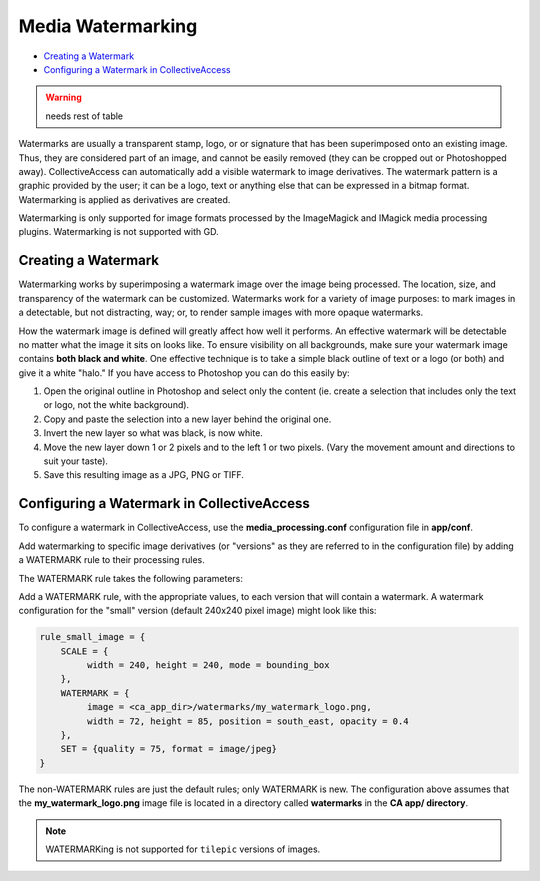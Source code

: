 Media Watermarking
==================

* `Creating a Watermark`_
* `Configuring a Watermark in CollectiveAccess`_ 

.. warning:: needs rest of table 

Watermarks are usually a transparent stamp, logo, or or signature that has been superimposed onto an existing image. Thus, they are considered part of an image, and cannot be easily removed (they can be cropped out or Photoshopped away). CollectiveAccess can automatically add a visible watermark to image derivatives. The watermark pattern is a graphic provided by the user; it can be a logo, text or anything else that can be expressed in a bitmap format. Watermarking is applied as derivatives are created. 

Watermarking is only supported for image formats processed by the ImageMagick and IMagick media processing plugins. Watermarking is not supported with GD. 

Creating a Watermark
---------------

Watermarking works by superimposing a watermark image over the image being processed. The location, size, and transparency of the watermark can be customized. Watermarks work for a variety of image purposes: to mark images in a detectable, but not distracting, way; or, to render sample images with more opaque watermarks. 

How the watermark image is defined will greatly affect how well it performs. An effective watermark will be detectable no matter what the image it sits on looks like. To ensure visibility on all backgrounds, make sure your watermark image contains **both black and white**. One effective technique is to take a simple black outline of text or a logo (or both) and give it a white "halo." If you have access to Photoshop you can do this easily by:

1. Open the original outline in Photoshop and select only the content (ie. create a selection that includes only the text or logo, not the white background). 
2. Copy and paste the selection into a new layer behind the original one.
3. Invert the new layer so what was black, is now white.
4. Move the new layer down 1 or 2 pixels and to the left 1 or two pixels. (Vary the movement amount and directions to suit your taste).
5. Save this resulting image as a JPG, PNG or TIFF.

Configuring a Watermark in CollectiveAccess
-------------------------------------------

To configure a watermark in CollectiveAccess, use the **media_processing.conf** configuration file in **app/conf**.

Add watermarking to specific image derivatives (or "versions" as they are referred to in the configuration file) by adding a WATERMARK rule to their processing rules.

The WATERMARK rule takes the following parameters:

.. csv-table:: 
   :header-rows: 1
   :file: imagewatermarkingtable1.csv

Add a WATERMARK rule, with the appropriate values, to each version that will contain a watermark. A watermark configuration for the "small" version (default 240x240 pixel image) might look like this:

.. code-block:: php

    rule_small_image = {
        SCALE = {
             width = 240, height = 240, mode = bounding_box
        },
        WATERMARK = {
             image = <ca_app_dir>/watermarks/my_watermark_logo.png,
             width = 72, height = 85, position = south_east, opacity = 0.4
        },
        SET = {quality = 75, format = image/jpeg}
    }

The non-WATERMARK rules are just the default rules; only WATERMARK is new. The configuration above assumes that the **my_watermark_logo.png** image file is located in a directory called **watermarks** in the **CA app/ directory**.

.. note::

   WATERMARKing is not supported for ``tilepic`` versions of  images.

